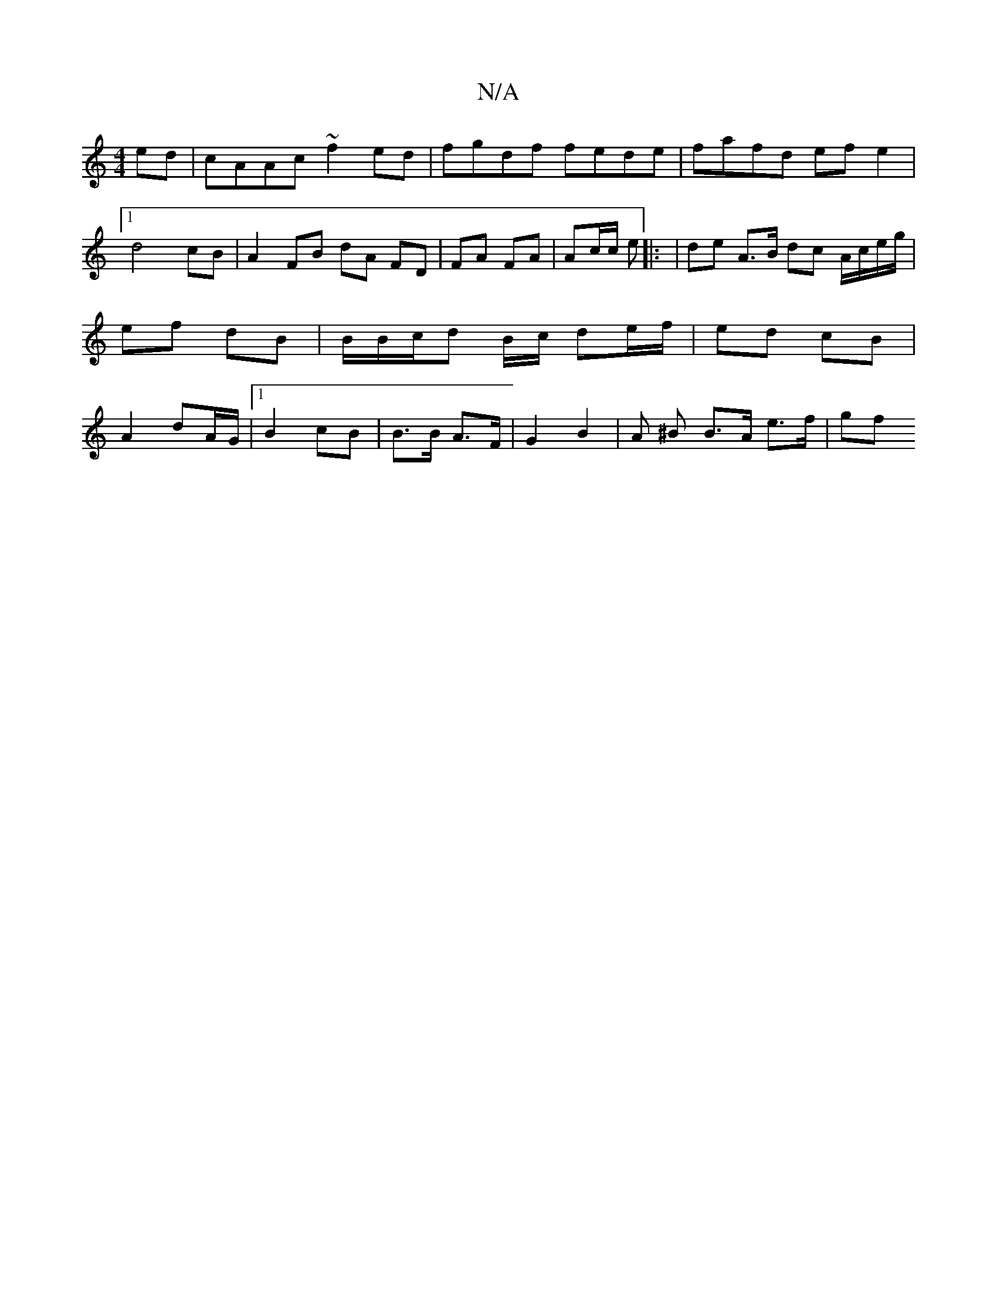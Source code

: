 X:1
T:N/A
M:4/4
R:N/A
K:Cmajor
2ed | cAAc ~f2ed | fgdf fede | fafd ef e2 |[1 d4 cB | A2 FB dA FD | FA FA | Ac/c/ e[|: | de A>B dc A/c/e/g/|ef dB | B/B/c/d B/c/ de/f/|ed cB | A2 d-A/G/ |[1 B2 cB | B>B A>F | G2 B2 | A ^B B>A e>f | gf